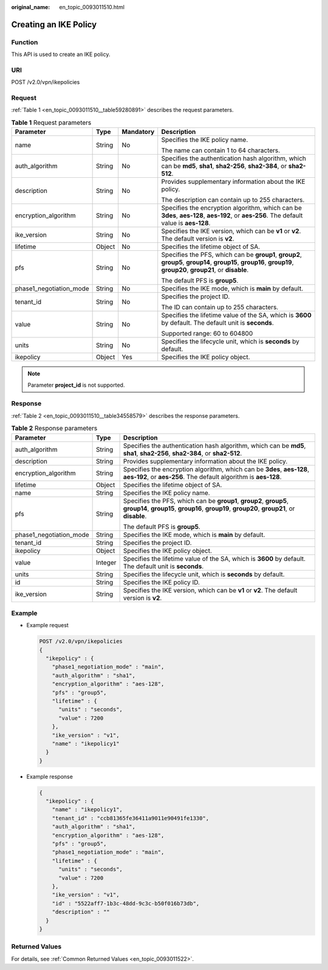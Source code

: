 :original_name: en_topic_0093011510.html

.. _en_topic_0093011510:

Creating an IKE Policy
======================

Function
--------

This API is used to create an IKE policy.

URI
---

POST /v2.0/vpn/ikepolicies

Request
-------

:ref:`Table 1 <en_topic_0093011510__table59280891>` describes the request parameters.

.. _en_topic_0093011510__table59280891:

.. table:: **Table 1** Request parameters

   +-------------------------+-----------------+-----------------+-------------------------------------------------------------------------------------------------------------------------------------------------------------------+
   | Parameter               | Type            | Mandatory       | Description                                                                                                                                                       |
   +=========================+=================+=================+===================================================================================================================================================================+
   | name                    | String          | No              | Specifies the IKE policy name.                                                                                                                                    |
   |                         |                 |                 |                                                                                                                                                                   |
   |                         |                 |                 | The name can contain 1 to 64 characters.                                                                                                                          |
   +-------------------------+-----------------+-----------------+-------------------------------------------------------------------------------------------------------------------------------------------------------------------+
   | auth_algorithm          | String          | No              | Specifies the authentication hash algorithm, which can be **md5**, **sha1**, **sha2-256**, **sha2-384**, or **sha2-512**.                                         |
   +-------------------------+-----------------+-----------------+-------------------------------------------------------------------------------------------------------------------------------------------------------------------+
   | description             | String          | No              | Provides supplementary information about the IKE policy.                                                                                                          |
   |                         |                 |                 |                                                                                                                                                                   |
   |                         |                 |                 | The description can contain up to 255 characters.                                                                                                                 |
   +-------------------------+-----------------+-----------------+-------------------------------------------------------------------------------------------------------------------------------------------------------------------+
   | encryption_algorithm    | String          | No              | Specifies the encryption algorithm, which can be **3des**, **aes-128**, **aes-192**, or **aes-256**. The default value is **aes-128**.                            |
   +-------------------------+-----------------+-----------------+-------------------------------------------------------------------------------------------------------------------------------------------------------------------+
   | ike_version             | String          | No              | Specifies the IKE version, which can be **v1** or **v2**. The default version is **v2**.                                                                          |
   +-------------------------+-----------------+-----------------+-------------------------------------------------------------------------------------------------------------------------------------------------------------------+
   | lifetime                | Object          | No              | Specifies the lifetime object of SA.                                                                                                                              |
   +-------------------------+-----------------+-----------------+-------------------------------------------------------------------------------------------------------------------------------------------------------------------+
   | pfs                     | String          | No              | Specifies the PFS, which can be **group1**, **group2**, **group5**, **group14**, **group15**, **group16**, **group19**, **group20**, **group21**, or **disable**. |
   |                         |                 |                 |                                                                                                                                                                   |
   |                         |                 |                 | The default PFS is **group5**.                                                                                                                                    |
   +-------------------------+-----------------+-----------------+-------------------------------------------------------------------------------------------------------------------------------------------------------------------+
   | phase1_negotiation_mode | String          | No              | Specifies the IKE mode, which is **main** by default.                                                                                                             |
   +-------------------------+-----------------+-----------------+-------------------------------------------------------------------------------------------------------------------------------------------------------------------+
   | tenant_id               | String          | No              | Specifies the project ID.                                                                                                                                         |
   |                         |                 |                 |                                                                                                                                                                   |
   |                         |                 |                 | The ID can contain up to 255 characters.                                                                                                                          |
   +-------------------------+-----------------+-----------------+-------------------------------------------------------------------------------------------------------------------------------------------------------------------+
   | value                   | String          | No              | Specifies the lifetime value of the SA, which is **3600** by default. The default unit is **seconds**.                                                            |
   |                         |                 |                 |                                                                                                                                                                   |
   |                         |                 |                 | Supported range: 60 to 604800                                                                                                                                     |
   +-------------------------+-----------------+-----------------+-------------------------------------------------------------------------------------------------------------------------------------------------------------------+
   | units                   | String          | No              | Specifies the lifecycle unit, which is **seconds** by default.                                                                                                    |
   +-------------------------+-----------------+-----------------+-------------------------------------------------------------------------------------------------------------------------------------------------------------------+
   | ikepolicy               | Object          | Yes             | Specifies the IKE policy object.                                                                                                                                  |
   +-------------------------+-----------------+-----------------+-------------------------------------------------------------------------------------------------------------------------------------------------------------------+

.. note::

   Parameter **project_id** is not supported.

Response
--------

:ref:`Table 2 <en_topic_0093011510__table34558579>` describes the response parameters.

.. _en_topic_0093011510__table34558579:

.. table:: **Table 2** Response parameters

   +-------------------------+-----------------------+-------------------------------------------------------------------------------------------------------------------------------------------------------------------+
   | Parameter               | Type                  | Description                                                                                                                                                       |
   +=========================+=======================+===================================================================================================================================================================+
   | auth_algorithm          | String                | Specifies the authentication hash algorithm, which can be **md5**, **sha1**, **sha2-256**, **sha2-384**, or **sha2-512**.                                         |
   +-------------------------+-----------------------+-------------------------------------------------------------------------------------------------------------------------------------------------------------------+
   | description             | String                | Provides supplementary information about the IKE policy.                                                                                                          |
   +-------------------------+-----------------------+-------------------------------------------------------------------------------------------------------------------------------------------------------------------+
   | encryption_algorithm    | String                | Specifies the encryption algorithm, which can be **3des**, **aes-128**, **aes-192**, or **aes-256**. The default algorithm is **aes-128**.                        |
   +-------------------------+-----------------------+-------------------------------------------------------------------------------------------------------------------------------------------------------------------+
   | lifetime                | Object                | Specifies the lifetime object of SA.                                                                                                                              |
   +-------------------------+-----------------------+-------------------------------------------------------------------------------------------------------------------------------------------------------------------+
   | name                    | String                | Specifies the IKE policy name.                                                                                                                                    |
   +-------------------------+-----------------------+-------------------------------------------------------------------------------------------------------------------------------------------------------------------+
   | pfs                     | String                | Specifies the PFS, which can be **group1**, **group2**, **group5**, **group14**, **group15**, **group16**, **group19**, **group20**, **group21**, or **disable**. |
   |                         |                       |                                                                                                                                                                   |
   |                         |                       | The default PFS is **group5**.                                                                                                                                    |
   +-------------------------+-----------------------+-------------------------------------------------------------------------------------------------------------------------------------------------------------------+
   | phase1_negotiation_mode | String                | Specifies the IKE mode, which is **main** by default.                                                                                                             |
   +-------------------------+-----------------------+-------------------------------------------------------------------------------------------------------------------------------------------------------------------+
   | tenant_id               | String                | Specifies the project ID.                                                                                                                                         |
   +-------------------------+-----------------------+-------------------------------------------------------------------------------------------------------------------------------------------------------------------+
   | ikepolicy               | Object                | Specifies the IKE policy object.                                                                                                                                  |
   +-------------------------+-----------------------+-------------------------------------------------------------------------------------------------------------------------------------------------------------------+
   | value                   | Integer               | Specifies the lifetime value of the SA, which is **3600** by default. The default unit is **seconds**.                                                            |
   +-------------------------+-----------------------+-------------------------------------------------------------------------------------------------------------------------------------------------------------------+
   | units                   | String                | Specifies the lifecycle unit, which is **seconds** by default.                                                                                                    |
   +-------------------------+-----------------------+-------------------------------------------------------------------------------------------------------------------------------------------------------------------+
   | id                      | String                | Specifies the IKE policy ID.                                                                                                                                      |
   +-------------------------+-----------------------+-------------------------------------------------------------------------------------------------------------------------------------------------------------------+
   | ike_version             | String                | Specifies the IKE version, which can be **v1** or **v2**. The default version is **v2**.                                                                          |
   +-------------------------+-----------------------+-------------------------------------------------------------------------------------------------------------------------------------------------------------------+

Example
-------

-  Example request

   .. code-block:: text

      POST /v2.0/vpn/ikepolicies
      {
        "ikepolicy" : {
          "phase1_negotiation_mode" : "main",
          "auth_algorithm" : "sha1",
          "encryption_algorithm" : "aes-128",
          "pfs" : "group5",
          "lifetime" : {
            "units" : "seconds",
            "value" : 7200
          },
          "ike_version" : "v1",
          "name" : "ikepolicy1"
        }
      }

-  Example response

   .. code-block::

      {
        "ikepolicy" : {
          "name" : "ikepolicy1",
          "tenant_id" : "ccb81365fe36411a9011e90491fe1330",
          "auth_algorithm" : "sha1",
          "encryption_algorithm" : "aes-128",
          "pfs" : "group5",
          "phase1_negotiation_mode" : "main",
          "lifetime" : {
            "units" : "seconds",
            "value" : 7200
          },
          "ike_version" : "v1",
          "id" : "5522aff7-1b3c-48dd-9c3c-b50f016b73db",
          "description" : ""
        }
      }

Returned Values
---------------

For details, see :ref:`Common Returned Values <en_topic_0093011522>`.
